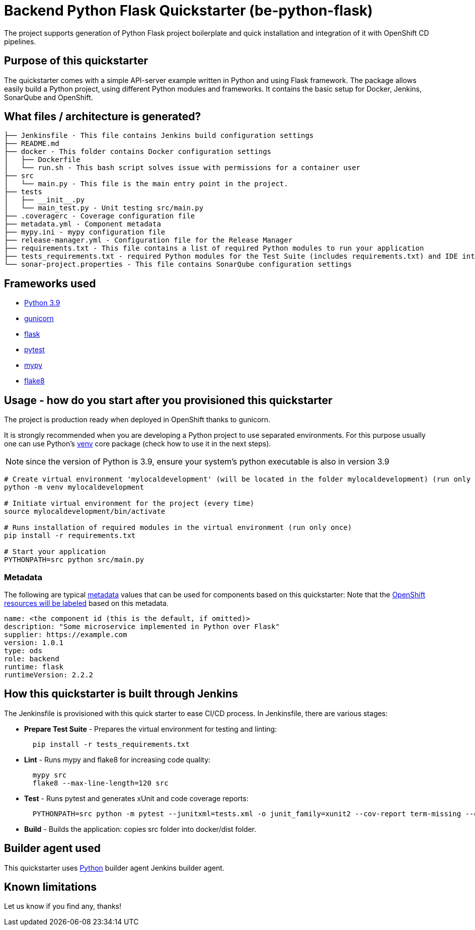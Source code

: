 = Backend Python Flask Quickstarter (be-python-flask)

The project supports generation of Python Flask project boilerplate and quick
installation and integration of it with OpenShift CD pipelines.

== Purpose of this quickstarter

The quickstarter comes with a simple API-server example written in Python and using Flask framework.
The package allows easily build a Python project, using different Python modules
and frameworks.
It contains the basic setup for Docker, Jenkins, SonarQube and OpenShift.

== What files / architecture is generated?

----
├── Jenkinsfile - This file contains Jenkins build configuration settings
├── README.md
├── docker - This folder contains Docker configuration settings
│   ├── Dockerfile
│   └── run.sh - This bash script solves issue with permissions for a container user
├── src
│   └── main.py - This file is the main entry point in the project.
├── tests
│   ├── __init__.py
│   └── main_test.py - Unit testing src/main.py
├── .coveragerc - Coverage configuration file
├── metadata.yml - Component metadata
├── mypy.ini - mypy configuration file
├── release-manager.yml - Configuration file for the Release Manager
├── requirements.txt - This file contains a list of required Python modules to run your application
├── tests_requirements.txt - required Python modules for the Test Suite (includes requirements.txt) and IDE integration
└── sonar-project.properties - This file contains SonarQube configuration settings
----

== Frameworks used

* https://docs.python.org/3.9[Python 3.9]
* https://gunicorn.org/[gunicorn]
* http://flask.pocoo.org/[flask]
* https://docs.pytest.org/en/stable/[pytest]
* https://mypy.readthedocs.io/en/stable/[mypy]
* https://flake8.pycqa.org/en/stable/[flake8]

== Usage - how do you start after you provisioned this quickstarter

The project is production ready when deployed in OpenShift thanks to gunicorn.

It is strongly recommended when you are developing a Python project to use separated environments.
For this purpose usually one can use Python's
https://docs.python.org/3.9/library/venv.html[venv] core package (check how to use it in the next steps).

NOTE: since the version of Python is 3.9, ensure your system's python executable is also in version 3.9

[source,bash]
----
# Create virtual environment 'mylocaldevelopment' (will be located in the folder mylocaldevelopment) (run only once)
python -m venv mylocaldevelopment

# Initiate virtual environment for the project (every time)
source mylocaldevelopment/bin/activate

# Runs installation of required modules in the virtual environment (run only once)
pip install -r requirements.txt

# Start your application
PYTHONPATH=src python src/main.py
----

=== Metadata

The following are typical xref:quickstarters:metadata.adoc[metadata] values that can be used for components based on this quickstarter:
Note that the xref:jenkins-shared-library:labelling.adoc[OpenShift resources will be labeled] based on this metadata.

```yaml
name: <the component id (this is the default, if omitted)>
description: "Some microservice implemented in Python over Flask"
supplier: https://example.com
version: 1.0.1
type: ods
role: backend
runtime: flask
runtimeVersion: 2.2.2
```


== How this quickstarter is built through Jenkins

The Jenkinsfile is provisioned with this quick starter to ease CI/CD process. In Jenkinsfile, there are various stages:

* *Prepare Test Suite* - Prepares the virtual environment for testing and linting:
+
[source,bash]
----
  pip install -r tests_requirements.txt
----

* *Lint* - Runs mypy and flake8 for increasing code quality:
+
[source,bash]
----
  mypy src
  flake8 --max-line-length=120 src
----

* *Test* - Runs pytest and generates xUnit and code coverage reports:
+
[source,bash]
----
  PYTHONPATH=src python -m pytest --junitxml=tests.xml -o junit_family=xunit2 --cov-report term-missing --cov-report xml --cov=src -o testpaths=tests
----

* *Build* - Builds the application: copies src folder into docker/dist folder.

== Builder agent used

This quickstarter uses https://github.com/opendevstack/ods-quickstarters/tree/master/common/jenkins-agents/python[Python] builder agent Jenkins builder agent.

== Known limitations

Let us know if you find any, thanks!
